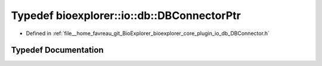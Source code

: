 .. _exhale_typedef_DBConnector_8h_1ae305a637da7cdf47a6334dd29e1f5a55:

Typedef bioexplorer::io::db::DBConnectorPtr
===========================================

- Defined in :ref:`file__home_favreau_git_BioExplorer_bioexplorer_core_plugin_io_db_DBConnector.h`


Typedef Documentation
---------------------


.. doxygentypedef:: bioexplorer::io::db::DBConnectorPtr
